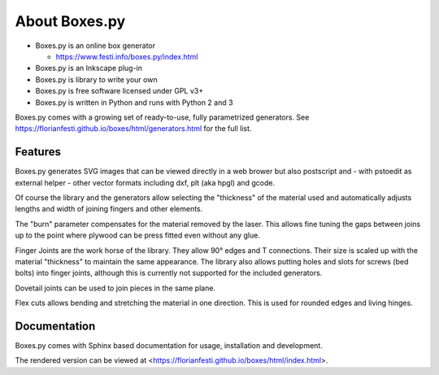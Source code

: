 About Boxes.py
==============

* Boxes.py is an online box generator

  * https://www.festi.info/boxes.py/index.html

* Boxes.py is an Inkscape plug-in
* Boxes.py is library to write your own
* Boxes.py is free software licensed under GPL v3+
* Boxes.py is written in Python and runs with Python 2 and 3

Boxes.py comes with a growing set of ready-to-use, fully parametrized
generators. See https://florianfesti.github.io/boxes/html/generators.html for the full list.

Features
--------

Boxes.py generates SVG images that can be viewed directly in a web brower but also
postscript and - with pstoedit as external helper - other vector formats
including dxf, plt (aka hpgl) and gcode.

Of course the library and the generators allow selecting the "thickness"
of the material used and automatically adjusts lengths and width of
joining fingers and other elements.

The "burn" parameter compensates for the material removed by the laser. This
allows fine tuning the gaps between joins up to the point where plywood
can be press fitted even without any glue.

Finger Joints are the work horse of the library. They allow 90° edges
and T connections. Their size is scaled up with the material
"thickness" to maintain the same appearance. The library also allows
putting holes and slots for screws (bed bolts) into finger joints,
although this is currently not supported for the included generators.

Dovetail joints can be used to join pieces in the same plane.

Flex cuts allows bending and stretching the material in one direction. This
is used for rounded edges and living hinges.

Documentation
-------------

Boxes.py comes with Sphinx based documentation for usage, installation
and development.

The rendered version can be viewed at <https://florianfesti.github.io/boxes/html/index.html>.
